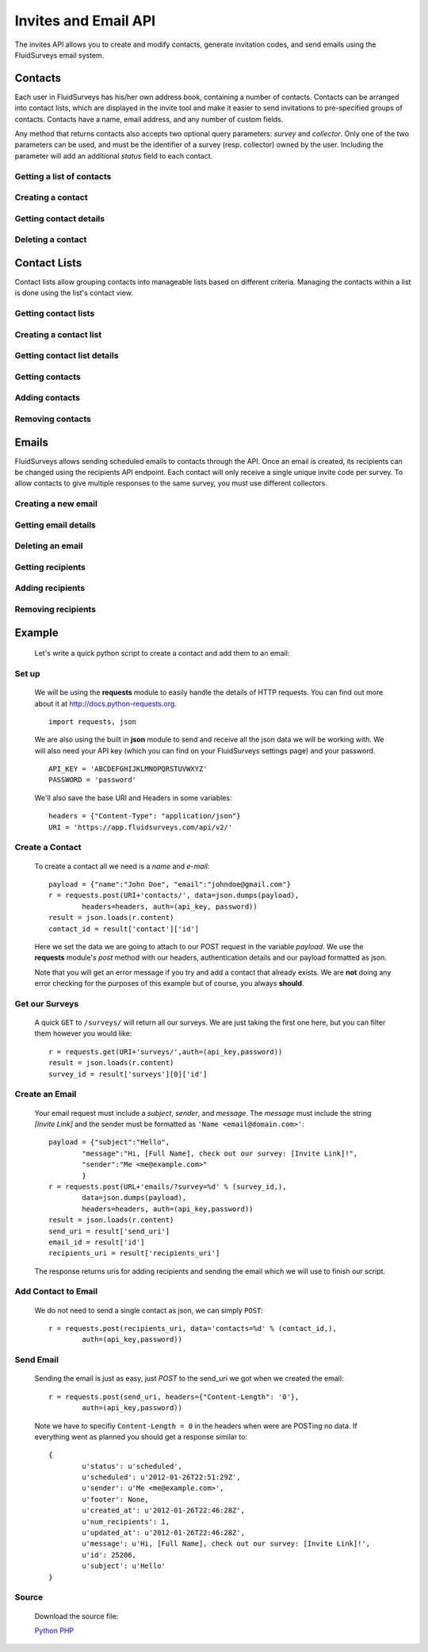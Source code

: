 Invites and Email API
=====================

The invites API allows you to create and modify contacts, generate invitation codes, and
send emails using the FluidSurveys email system.

Contacts
--------

Each user in FluidSurveys has his/her own address book, containing a number of contacts.
Contacts can be arranged into contact lists, which are displayed in the invite tool and
make it easier to send invitations to pre-specified groups of contacts. Contacts have a
name, email address, and any number of custom fields.

Any method that returns contacts also accepts two optional query parameters: `survey` and
`collector`. Only one of the two parameters can be used, and must be the identifier of a
survey (resp. collector) owned by the user. Including the parameter will add an additional
`status` field to each contact.

Getting a list of contacts
``````````````````````````

.. http:get:: /api/v2/contacts/

    Returns a list of contacts in the user's address book. The response contains a
    key called `custom` which has a list of all custom fields in the user's address book.

    :query offset: response pagination offset (defaults to 0).
    :query limit: maximum number of results to return (defaults to 10).
    :query search: search terms to filter contacts.

    Sample response::

      {
        "custom": ["field1"],
        "contacts": [{
	  "id": 1,
	  "uri": "http://app.fluidsurveys.com/api/v2/contacts/1/",
	  "name": "Peter Griffin",
	  "email": "peter.griffin@example.com",
	  "unsubscribed": false,
	  "custom_field1": "field1"
	}, {
	  "id": 2,
	  "uri": "http://app.fluidsurveys.com/api/v2/contacts/2/",
	  "name": "Joe Swanson",
	  "email": "joe.swanson@example.com",
	  "unsubscribed": false
	}],
	"start": 0,
	"total": 2
      }

Creating a contact
``````````````````

.. http:post:: /api/v2/contacts/

    Creates a new contact. Contact must be sent as an :mimetype:`application/json`-encoded
    dictionary with the required fields ``name`` and ``email``. Custom fields may be specified
    as ``custom_[name]``.

    Sample response::

      {
        "contact": {
          "id": 15136498,
	  "uri": "http://app.fluidsurveys.com/api/v2/contacts/15136498/",
          "name": "Dave Jones",
          "email": "dave.jones@example.com",
          "unsubscribed": false
        }
      }

Getting contact details
```````````````````````

.. http:get:: /api/v2/contacts/:id/

    Returns details for a contact.

    Sample response::

      {
        "contact": {
          "id": 15136498,
	  "uri": "http://app.fluidsurveys.com/api/v2/contacts/15136498/",
          "name": "Dave Jones",
          "email": "dave.jones@example.com",
          "unsubscribed": false
        }
      }

Deleting a contact
``````````````````

.. http:delete:: /api/v2/contacts/:id/

    Deletes the specified contact.

Contact Lists
-------------

Contact lists allow grouping contacts into manageable lists based on different criteria.
Managing the contacts within a list is done using the list's contact view.

Getting contact lists
`````````````````````

.. http:get:: /api/v2/contact-lists/

    Returns a list of the user's contact lists.

    :query offset: response pagination offset (defaults to 0).
    :query limit: maximum number of results to return (defaults to 10).

    Sample response::

      {
        "lists": [{
          "id": 1,
	  "uri": "http://app.fluidsurveys.com/api/v2/contact-lists/1/",
	  "contacts_uri": "http://app.fluidsurveys.com/api/v2/contact-lists/1/contacts/",
          "name": "People with Silly Walks",
          "contacts": 10
        }],
	"total": 1
      }

Creating a contact list
```````````````````````

.. http:post:: /api/v2/contact-lists/

    Creates a new contact list. Data must be sent as an :mimetype:`application/json`-encoded
    dictionary with the required field ``name``.

Getting contact list details
````````````````````````````

.. http:get:: /api/v2/contact-lists/:id/

    Returns details for a contact list.

    Sample response::

      {
        "list": {
          "id": 1,
	  "uri": "http://app.fluidsurveys.com/api/v2/contact-lists/1/",
	  "contacts_uri": "http://app.fluidsurveys.com/api/v2/contact-lists/1/contacts/",
          "name": "People with Silly Walks",
          "contacts": 10
        }
      }

Getting contacts
````````````````

.. http:get:: /api/v2/contact-lists/:id/contacts/

    Returns the contacts that are part of the given contact list. This method takes the
    same arguments as :http:get:`/api/v2/contacts/ </api/v2/contacts/>`.

Adding contacts
```````````````

.. http:post:: /api/v2/contact-lists/:id/contacts/

    Adds contacts to a contact list. There are three ways to add contacts:

    1. A POST parameter ``contact_list`` containing the identifier of a contact list to
       add.

    2. :mimetype:`multipart/form-data`-encoded data containing the key ``contacts`` with
       a list of identifiers of contacts to add.

    3. Use the same parameters as for :http:post:`/api/v2/contacts/ <creating contacts>`,
       which will create the contact and add it directly to the list.

Removing contacts
`````````````````

.. http:delete:: /api/v2/contact-lists/:id/contacts/

    Removes contacts from the specified contact list.

Emails
------

FluidSurveys allows sending scheduled emails to contacts through the API. Once an email
is created, its recipients can be changed using the recipients API endpoint. Each contact
will only receive a single unique invite code per survey. To allow contacts to give
multiple responses to the same survey, you must use different collectors.

Creating a new email
````````````````````

.. http:post:: /api/v2/emails/

    Creates a new email. Data must be sent as an :mimetype:`application/json`-encoded
    dictionary.  Which must included the fields ``subject``, ``sender``, and ``message``.

    ``Sender`` must be in the form ``"Name <email@example.com>"`` and ``message`` must include the string "``[Invite Link]``" in it.  This token is replaced with the URL at which the recipient may take the survey.

    Sample request::

      {
	"subject": "Email subject",
	"sender": "John Doe <john@google.com>",
	"message": "Dear [Full Name],\n\nMessage body: [Invite Link]"
      }

Getting email details
`````````````````````

.. http:get:: /api/v2/emails/:id/

    Gets details for an email.

    Sample response::

      {
        "id": 1,
	"status": "sent",
	"sender": "",
	"subject": "Email subject",
	"message": "Dear [Full Name],\n\nMessage body: [Invite Link]",
	"uri": "http://app.fluidsurveys.com/api/v2/emails/1/",
	"send_uri": "http://app.fluidsurveys.com/api/v2/emails/1/send/",
	"recipients_uri": "http://app.fluidsurveys.com/api/v2/emails/1/recipients/",
	"num_recipients": 5
      }

Deleting an email
`````````````````

.. http:delete:: /api/v2/emails/:id/

    Deletes a scheduled email.

Getting recipients
``````````````````

.. http:get:: /api/v2/emails/:id/recipients/

    Returns the contacts that are recipients for the specified email. This method takes
    the same arguments as :http:get:`/api/v2/contacts/ </api/v2/contacts/>`.

Adding recipients
`````````````````

.. http:post:: /api/v2/emails/:id/recipients/

    Adds recipients to an email. This method takes the same arguments as
    :http:post:`/api/v2/contact-lists/:id/contacts/ </api/v2/contact-lists/:id/contacts/>`.

Removing recipients
```````````````````

.. http:delete:: /api/v2/emails/:id/recipients/

    Deletes recipients from an email.

Example
-------

    Let's write a quick python script to create a contact and add them to an email:

Set up
``````

	We will be using the **requests** module to easily handle the details of HTTP requests. You can find out more about it at http://docs.python-requests.org. ::
	
		import requests, json
		
	We are also using the built in **json** module to send and receive all the json data we will be working with.  We will also need your API key (which you can find on your FluidSurveys settings page) and your password. ::
	
		API_KEY = 'ABCDEFGHIJKLMNOPQRSTUVWXYZ'
		PASSWORD = 'password'
		
	We'll also save the base URI and Headers in some variables: ::

		headers = {"Content-Type": "application/json"}
		URI = 'https://app.fluidsurveys.com/api/v2/'
		
Create a Contact
````````````````
	To create a contact all we need is a *name* and *e-mail*::
	
		payload = {"name":"John Doe", "email":"johndoe@gmail.com"}
		r = requests.post(URI+'contacts/', data=json.dumps(payload), 
			headers=headers, auth=(api_key, password))
		result = json.loads(r.content)
		contact_id = result['contact']['id']
		
	Here we set the data we are going to attach to our POST request in the variable *payload*.  We use the **requests** module's *post* method with our headers, authentication details and our payload formatted as json.
	
	Note that you will get an error message if you try and add a contact that already exists.  We are **not** doing any error checking for the purposes of this example but of course, you always **should**.
	
Get our Surveys
```````````````

	A quick ``GET`` to ``/surveys/`` will return all our surveys.  We are just taking the first one here, but you can filter them however you would like::
	
		r = requests.get(URI+'surveys/',auth=(api_key,password))
		result = json.loads(r.content)
		survey_id = result['surveys'][0]['id']
		
Create an Email
```````````````

	Your email request must include a *subject*, *sender*, and *message*.  The *message* must include the string *[Invite Link]* and the sender must be formatted as ``'Name <email@domain.com>'``::

		payload = {"subject":"Hello",
			"message":"Hi, [Full Name], check out our survey: [Invite Link]!",
			"sender":"Me <me@example.com>"
			}
		r = requests.post(URL+'emails/?survey=%d' % (survey_id,), 
			data=json.dumps(payload), 
			headers=headers, auth=(api_key,password))
		result = json.loads(r.content)
		send_uri = result['send_uri']
		email_id = result['id']
		recipients_uri = result['recipients_uri']
		
	The response returns uris for adding recipients and sending the email which we will use to finish our script.


Add Contact to Email
````````````````````

	We do not need to send a single contact as json, we can simply ``POST``::

		r = requests.post(recipients_uri, data='contacts=%d' % (contact_id,),
		 	auth=(api_key,password))
		
Send Email
``````````

	Sending the email is just as easy, just *POST* to the send_uri we got when we created the email::
	
		r = requests.post(send_uri, headers={"Content-Length": '0'}, 
			auth=(api_key,password))
		
	Note we have to specifiy ``Content-Length = 0`` in the headers when were are POSTing no data.  If everything went as planned you should get a response similar to::
	
		{
			u'status': u'scheduled',
			u'scheduled': u'2012-01-26T22:51:29Z',
			u'sender': u'Me <me@example.com>',
			u'footer': None,
			u'created_at': u'2012-01-26T22:46:28Z',
			u'num_recipients': 1,
			u'updated_at': u'2012-01-26T22:46:28Z',
			u'message': u'Hi, [Full Name], check out our survey: [Invite Link]!',
			u'id': 25206,
			u'subject': u'Hello'
		}

Source
``````
	Download the source file:
	
	`Python <https://raw.github.com/chideit/fluidsurveys-docs/master/samples/email_contact/email_contact.py>`_  `PHP <https://raw.github.com/chideit/fluidsurveys-docs/master/samples/email_contact/email_contact.php>`_
